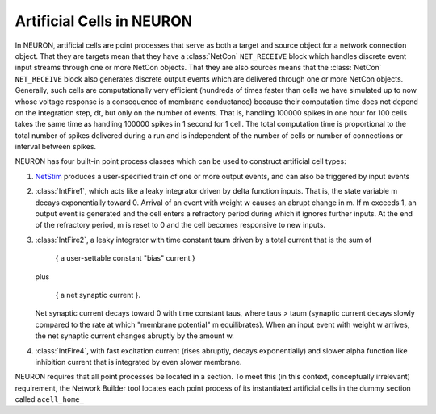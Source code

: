 .. _artificial_cells_neuron:

Artificial Cells in NEURON
==========================

In NEURON, artificial cells are point processes that serve as both a target and source object for a network connection object. 
That they are targets mean that they have a :class:`NetCon` ``NET_RECEIVE`` block which handles discrete event input streams through one or more NetCon objects. 
That they are also sources means that the :class:`NetCon` ``NET_RECEIVE`` block also generates discrete output events which are delivered through one or more NetCon objects. 
Generally, such cells are computationally very efficient (hundreds of times faster than cells we have simulated up to now whose voltage response is a consequence of membrane conductance) because their computation time does not depend on the integration step, dt, but only on the number of events. 
That is, handling 100000 spikes in one hour for 100 cells takes the same time as handling 100000 spikes in 1 second for 1 cell. 
The total computation time is proportional to the total number of spikes delivered during a run and is independent of the number of cells or number of connections or interval between spikes.

NEURON has four built-in point process classes which can be used to construct artificial cell types:

1.
    `NetStim <https://nrn.readthedocs.io/en/latest/python/modelspec/programmatic/mechanisms/mech.html?highlight=netstim#NetStim>`_ produces a user-specified train of one or more output events, and can also be triggered by input events

2.
    :class:`IntFire1`, which acts like a leaky integrator driven by delta function inputs. That is, the state variable m decays exponentially toward 0. 
    Arrival of an event with weight w causes an abrupt change in m. 
    If m exceeds 1, an output event is generated and the cell enters a refractory period during which it ignores further inputs. At the end of the refractory period, m is reset to 0 and the cell becomes responsive to new inputs.

3.
    :class:`IntFire2`, a leaky integrator with time constant taum driven by a total current that is the sum of

        { a user-settable constant "bias" current }
    
    plus

        { a net synaptic current }.

    Net synaptic current decays toward 0 with time constant taus, where taus > taum (synaptic current decays slowly compared to the rate at which "membrane potential" m equilibrates). When an input event with weight w arrives, the net synaptic current changes abruptly by the amount w.

4. :class:`IntFire4`, with fast excitation current (rises abruptly, decays exponentially) and slower alpha function like inhibition current that is integrated by even slower membrane.

NEURON requires that all point processes be located in a section. To meet this (in this context, conceptually irrelevant) requirement, the Network Builder tool locates each point process of its instantiated artificial cells in the dummy section called ``acell_home_``



